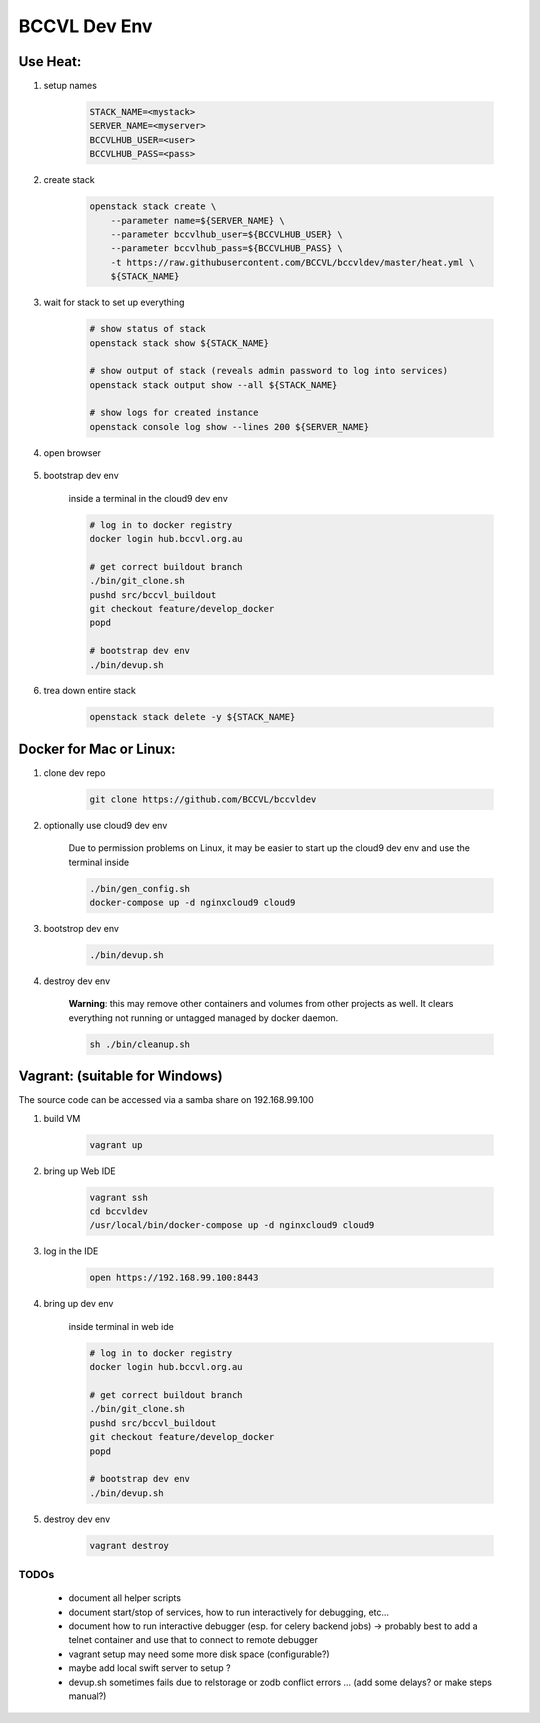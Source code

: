 =============
BCCVL Dev Env
=============


Use Heat:
---------

1. setup names

    .. code-block:: bash

       STACK_NAME=<mystack>
       SERVER_NAME=<myserver>
       BCCVLHUB_USER=<user>
       BCCVLHUB_PASS=<pass>

2. create stack

    .. code-block:: bash

        openstack stack create \
            --parameter name=${SERVER_NAME} \
            --parameter bccvlhub_user=${BCCVLHUB_USER} \
            --parameter bccvlhub_pass=${BCCVLHUB_PASS} \
            -t https://raw.githubusercontent.com/BCCVL/bccvldev/master/heat.yml \
            ${STACK_NAME}

3. wait for stack to set up everything

    .. code-block:: bash

        # show status of stack
        openstack stack show ${STACK_NAME}

        # show output of stack (reveals admin password to log into services)
        openstack stack output show --all ${STACK_NAME}

        # show logs for created instance
        openstack console log show --lines 200 ${SERVER_NAME}

4. open browser

    .. code-bolkc:: bash

        # OS-X
        open "https://${SERVER_NAME}.nectar.bccvl.org.au:8443"

        # Linux
        xdg-open "https://${SERVER_NAME}.nectar.bccvl.org.au:8443"

        # Windows
        start "https://${SERVER_NAME}.nectar.bccvl.org.au:8443"

5. bootstrap dev env

    inside a terminal in the cloud9 dev env

    .. code-block:: bash

        # log in to docker registry
        docker login hub.bccvl.org.au

        # get correct buildout branch
        ./bin/git_clone.sh
        pushd src/bccvl_buildout
        git checkout feature/develop_docker
        popd

        # bootstrap dev env
        ./bin/devup.sh

6. trea down entire stack

    .. code-block:: bash

        openstack stack delete -y ${STACK_NAME}


Docker for Mac or Linux:
------------------------

1. clone dev repo

    .. code-block:: bash

        git clone https://github.com/BCCVL/bccvldev

2. optionally use cloud9 dev env

    Due to permission problems on Linux, it may be easier to start up the cloud9 dev env and use the terminal inside

    .. code-block:: bash

        ./bin/gen_config.sh
        docker-compose up -d nginxcloud9 cloud9

3. bootstrop dev env

    .. code-block:: bash

        ./bin/devup.sh

4. destroy dev env

    **Warning**: this may remove other containers and volumes from other projects as well. It clears everything not running or untagged managed by docker daemon.

    .. code-block:: bash

        sh ./bin/cleanup.sh

Vagrant: (suitable for Windows)
-------------------------------

The source code can be accessed via a samba share on 192.168.99.100

1. build VM

    .. code-block:: bash

        vagrant up

2. bring up Web IDE

    .. code-block:: bash

        vagrant ssh
        cd bccvldev
        /usr/local/bin/docker-compose up -d nginxcloud9 cloud9

3. log in the IDE

    .. code-block:: bash

        open https://192.168.99.100:8443

4. bring up dev env

    inside terminal in web ide

    .. code-block:: bash

        # log in to docker registry
        docker login hub.bccvl.org.au

        # get correct buildout branch
        ./bin/git_clone.sh
        pushd src/bccvl_buildout
        git checkout feature/develop_docker
        popd

        # bootstrap dev env
        ./bin/devup.sh

5. destroy dev env

    .. code-block:: bash

        vagrant destroy



TODOs
=====

    - document all helper scripts
    - document start/stop of services, how to run interactively for debugging, etc...
    - document how to run interactive debugger (esp. for celery backend jobs)
      -> probably best to add a telnet container and use that to connect to remote debugger
    - vagrant setup may need some more disk space (configurable?)
    - maybe add local swift server to setup ?
    - devup.sh sometimes fails due to relstorage or zodb conflict errors ... (add some delays? or make steps manual?)

